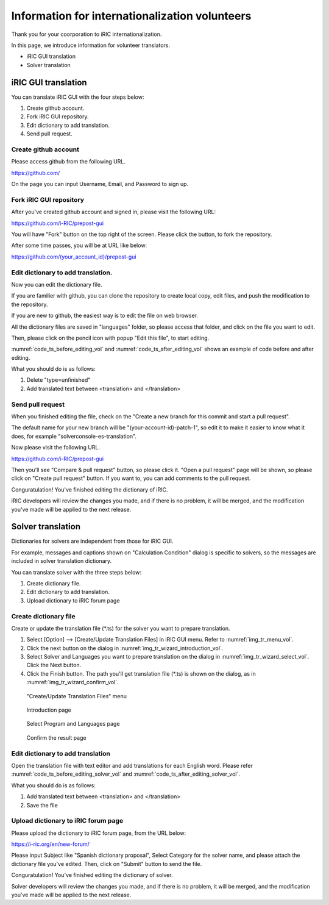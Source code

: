 .. _for_volunteers:

Information for internationalization volunteers
=======================================================

Thank you for your coorporation to iRIC internationalization.

In this page, we introduce information for volunteer translators.

* iRIC GUI translation
* Solver translation

iRIC GUI translation
-----------------------

You can translate iRIC GUI with the four steps below:

1. Create github account.
2. Fork iRIC GUI repository.
3. Edit dictionary to add translation.
4. Send pull request.

Create github account
~~~~~~~~~~~~~~~~~~~~~~~

Please access github from the following URL.

https://github.com/

On the page you can input Username, Email, and Password to sign up.

Fork iRIC GUI repository
~~~~~~~~~~~~~~~~~~~~~~~~~~~~

After you've created github account and signed in, please visit the following URL:

https://github.com/i-RIC/prepost-gui

You will have "Fork" button on the top right of the screen.
Please click the button, to fork the repository.

After some time passes, you will be at URL like below:

https://github.com/(your_account_id)/prepost-gui

Edit dictionary to add translation.
~~~~~~~~~~~~~~~~~~~~~~~~~~~~~~~~~~~~~

Now you can edit the dictionary file.

If you are familier with github, you can clone the repository to
create local copy, edit files, and push the modification to the repository.

If you are new to github, the easiest way is to edit the file on web browser.

All the dictionary files are saved in "languages" folder, so please access that folder,
and click on the file you want to edit.

Then, please click on the pencil icon with popup "Edit this file", to start editing.

:numref:`code_ts_before_editing_vol` and :numref:`code_ts_after_editing_vol` shows
an example of code before and after editing. 

.. code-block:: xml
   :caption: *.ts before editing
   :name: code_ts_before_editing_vol

   <message>
     <location filename="../main/animationcontroller.cpp" line="48"/>
     <source>Animation ToolBar</source>
     <translation type="unfinished"></translation>
   </message>

.. code-block:: xml
   :caption: *.ts after editing
   :name: code_ts_after_editing_vol

   <message>
     <location filename="../main/animationcontroller.cpp" line="48"/>
     <source>Animation ToolBar</source>
     <translation>アニメーションツールバー</translation>
   </message>

What you should do is as follows:

1. Delete "type=unfinished"
2. Add translated text between <translation> and </translation>

Send pull request
~~~~~~~~~~~~~~~~~~~~

When you finished editing the file, check on the "Create a new branch for this commit and start a pull request".

The default name for your new branch will be "(your-account-id)-patch-1", so edit it to make it easier to know
what it does, for example "solverconsole-es-translation".

Now please visit the following URL.

https://github.com/i-RIC/prepost-gui

Then you'll see "Compare & pull request" button, so please click it.
"Open a pull request" page will be shown, so please click on "Create pull request" button.
If you want to, you can add comments to the pull request.

Conguratulation! You've finished editing the dictionary of iRIC.

iRIC developers will review the changes you made, and if there is no problem,
it will be merged, and the modification you've made will be applied to the next release.

Solver translation
-----------------------

Dictionaries for solvers are independent from those for iRIC GUI.

For example, messages and captions shown on "Calculation Condition" dialog
is specific to solvers, so the messages are included in solver translation
dictionary.

You can translate solver with the three steps below:

1. Create dictionary file.
2. Edit dictionary to add translation.
3. Upload dictionary to iRIC forum page

Create dictionary file
~~~~~~~~~~~~~~~~~~~~~~~~~~

Create or update the translation file (*.ts) for the solver you
want to prepare translation.

1. Select [Option] --> [Create/Update Translation Files] in iRIC GUI menu.
   Refer to :numref:`img_tr_menu_vol`.

2. Click the next button on the dialog in :numref:`img_tr_wizard_introduction_vol`.

3. Select Solver and Languages you want to prepare translation on the dialog in
   :numref:`img_tr_wizard_select_vol`. Click the Next button.

4. Click the Finish button. The path you'll get translation file (*.ts) is shown
   on the dialog, as in :numref:`img_tr_wizard_confirm_vol`.

.. _img_tr_menu_vol:

.. figure:: images/tr_menu.png

   "Create/Update Translation Files" menu

.. _img_tr_wizard_introduction_vol:

.. figure:: images/tr_wizard_introduction.png

   Introduction page

.. _img_tr_wizard_select_vol:

.. figure:: images/tr_wizard_select.png

   Select Program and Languages page

.. _img_tr_wizard_confirm_vol:

.. figure:: images/tr_wizard_confirm.png

   Confirm the result page

Edit dictionary to add translation
~~~~~~~~~~~~~~~~~~~~~~~~~~~~~~~~~~~~~~~

Open the translation file with text editor and add translations for each English word.
Please refer :numref:`code_ts_before_editing_solver_vol` and
:numref:`code_ts_after_editing_solver_vol`.

.. code-block:: xml
   :caption: *.ts before editing
   :name: code_ts_before_editing_solver_vol

   <message>
      <source>Boundary Condition</source>
      <translation></translation>
   </message>

.. code-block:: xml
   :caption: *.ts after editing
   :name: code_ts_after_editing_solver_vol

   <message>
     <source>Boundary Condition</source>
     <translation>境界条件</translation>
   </message>

What you should do is as follows:

1. Add translated text between <translation> and </translation>
2. Save the file

Upload dictionary to iRIC forum page
~~~~~~~~~~~~~~~~~~~~~~~~~~~~~~~~~~~~~~~~~

Please upload the dictionary to iRIC forum page, from the URL below:

https://i-ric.org/en/new-forum/

Please input Subject like "Spanish dictionary proposal", Select Category for the
solver name, and please attach the dictionary file you've edited. Then,
click on "Submit" button to send the file.

Conguratulation! You've finished editing the dictionary of solver.

Solver developers will review the changes you made, and if there is no problem,
it will be merged, and the modification you've made will be applied to the next release.
